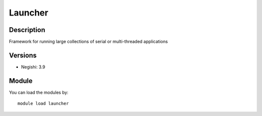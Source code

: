 .. _backbone-label:

Launcher
==============================

Description
~~~~~~~~
Framework for running large collections of serial or multi-threaded applications

Versions
~~~~~~~~
- Negishi: 3.9

Module
~~~~~~~~
You can load the modules by::

    module load launcher

